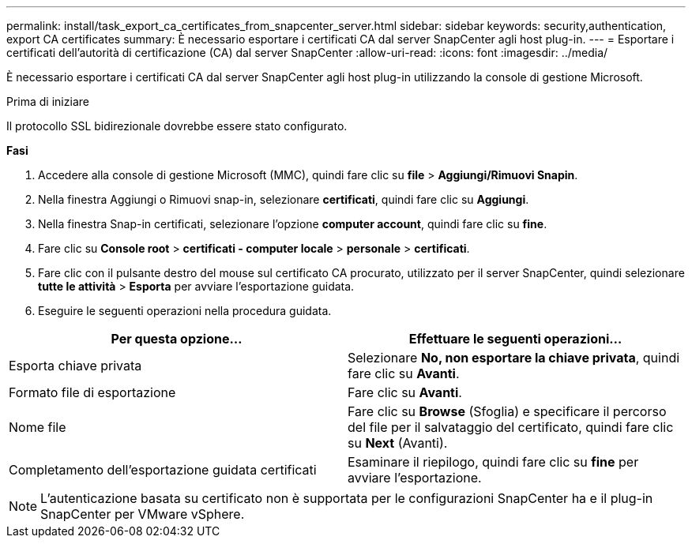 ---
permalink: install/task_export_ca_certificates_from_snapcenter_server.html 
sidebar: sidebar 
keywords: security,authentication, export CA certificates 
summary: È necessario esportare i certificati CA dal server SnapCenter agli host plug-in. 
---
= Esportare i certificati dell'autorità di certificazione (CA) dal server SnapCenter
:allow-uri-read: 
:icons: font
:imagesdir: ../media/


[role="lead"]
È necessario esportare i certificati CA dal server SnapCenter agli host plug-in utilizzando la console di gestione Microsoft.

.Prima di iniziare
Il protocollo SSL bidirezionale dovrebbe essere stato configurato.

*Fasi*

. Accedere alla console di gestione Microsoft (MMC), quindi fare clic su *file* > *Aggiungi/Rimuovi Snapin*.
. Nella finestra Aggiungi o Rimuovi snap-in, selezionare *certificati*, quindi fare clic su *Aggiungi*.
. Nella finestra Snap-in certificati, selezionare l'opzione *computer account*, quindi fare clic su *fine*.
. Fare clic su *Console root* > *certificati - computer locale* > *personale* > *certificati*.
. Fare clic con il pulsante destro del mouse sul certificato CA procurato, utilizzato per il server SnapCenter, quindi selezionare *tutte le attività* > *Esporta* per avviare l'esportazione guidata.
. Eseguire le seguenti operazioni nella procedura guidata.


|===
| Per questa opzione... | Effettuare le seguenti operazioni... 


 a| 
Esporta chiave privata
 a| 
Selezionare *No, non esportare la chiave privata*, quindi fare clic su *Avanti*.



 a| 
Formato file di esportazione
 a| 
Fare clic su *Avanti*.



 a| 
Nome file
 a| 
Fare clic su *Browse* (Sfoglia) e specificare il percorso del file per il salvataggio del certificato, quindi fare clic su *Next* (Avanti).



 a| 
Completamento dell'esportazione guidata certificati
 a| 
Esaminare il riepilogo, quindi fare clic su *fine* per avviare l'esportazione.

|===

NOTE: L'autenticazione basata su certificato non è supportata per le configurazioni SnapCenter ha e il plug-in SnapCenter per VMware vSphere.
